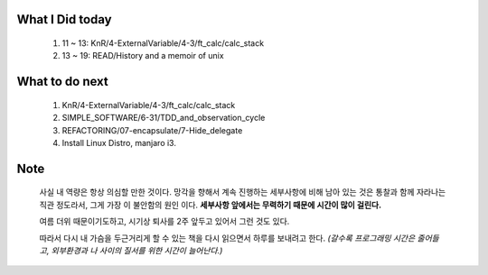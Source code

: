 What I Did today
----------------
   1. 11 ~ 13: KnR/4-ExternalVariable/4-3/ft_calc/calc_stack
   #. 13 ~ 19: READ/History and a memoir of unix 

What to do next
---------------
   1. KnR/4-ExternalVariable/4-3/ft_calc/calc_stack
   #. SIMPLE_SOFTWARE/6-31/TDD_and_observation_cycle
   #. REFACTORING/07-encapsulate/7-Hide_delegate
   #. Install Linux Distro, manjaro i3.

Note
----
   사실 내 역량은 항상 의심할 만한 것이다.
   망각을 향해서 계속 진행하는 세부사항에 비해 남아 있는 것은 통찰과 함께 자라나는 직관 정도라서,
   그게 가장 이 불안함의 원인 이다.
   **세부사항 앞에서는 무력하기 때문에 시간이 많이 걸린다.**

   여름 더위 때문이기도하고, 시기상 퇴사를 2주 앞두고 있어서 그런 것도 있다.

   따라서 다시 내 가슴을 두근거리게 할 수 있는 책을 다시 읽으면서 하루를 보내려고 한다.
   *(갈수록 프로그래밍 시간은 줄어들고, 외부환경과 나 사이의 질서를 위한 시간이 늘어난다.)*
